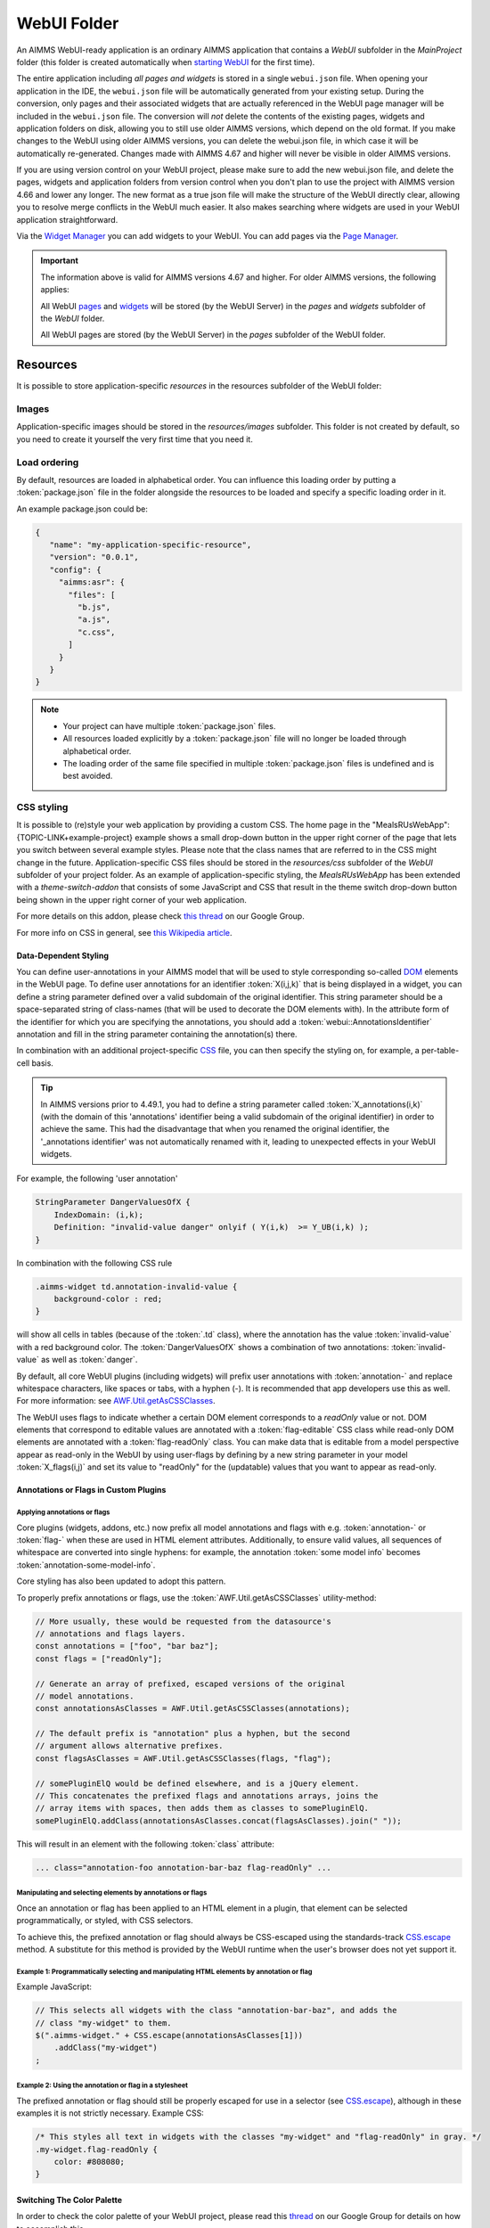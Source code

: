 WebUI Folder
************

An AIMMS WebUI-ready application is an ordinary AIMMS application that contains a *WebUI* subfolder in the *MainProject* folder (this folder is created automatically when `starting WebUI <publishing.html>`_ for the first time). 

.. image:: images/folderstructurewebui_v2.png
    :align: center

	
The entire application including *all pages and widgets* is stored in a single ``webui.json`` file. When opening your application in the IDE, the ``webui.json`` file will be automatically generated from your existing setup. During the conversion, only pages and their associated widgets that are actually referenced in the WebUI page manager will be included in the ``webui.json`` file. The conversion will *not* delete the contents of the existing pages, widgets and application folders on disk, allowing you to still use older AIMMS versions, which depend on the old format. If you make changes to the WebUI using older AIMMS versions, you can delete the webui.json file, in which case it will be automatically re-generated. Changes made with AIMMS 4.67 and higher will never be visible in older AIMMS versions.

If you are using version control on your WebUI project, please make sure to add the new webui.json file, and delete the pages, widgets and application folders from version control when you don't plan to use the project with AIMMS version 4.66 and lower any longer. The new format as a true json file will make the structure of the WebUI directly clear, allowing you to resolve merge conflicts in the WebUI much easier. It also makes searching where widgets are used in your WebUI application straightforward.

Via the `Widget Manager <widget-manager.html>`_ you can add widgets to your WebUI. You can add pages via the `Page Manager <page-manager.html#add-a-page>`_.

.. important::

	The information above is valid for AIMMS versions 4.67 and higher. For older AIMMS versions, the following applies:
	
	All WebUI `pages <page-manager.html>`_ and `widgets <widget-manager.html>`_ will be stored (by the WebUI Server) in the *pages* and *widgets* subfolder of the *WebUI* folder. 

	All WebUI pages are stored (by the WebUI Server) in the *pages* subfolder of the WebUI folder.


Resources
=========

It is possible to store application-specific *resources* in the resources subfolder of the WebUI folder:

.. image:: images/folderstructureresources.png
    :align: center

Images
-------

Application-specific images should be stored in the *resources/images* subfolder. This folder is not created by default, so you need to create it yourself the very first time that you need it.

Load ordering
-------------

By default, resources are loaded in alphabetical order. You can influence this loading order by putting a :token:`package.json` file in the folder alongside the resources to be loaded and specify a specific loading order in it.

An example package.json could be:

.. code-block:: JSON

    {
       "name": "my-application-specific-resource",
       "version": "0.0.1",
       "config": {
         "aimms:asr": {
           "files": [
             "b.js",
             "a.js",
             "c.css",
           ]
         }
       }
    }

.. note::

    * Your project can have multiple :token:`package.json` files.
    * All resources loaded explicitly by a :token:`package.json` file will no longer be loaded through alphabetical order.
    * The loading order of the same file specified in multiple :token:`package.json` files is undefined and is best avoided.

CSS styling
-----------

It is possible to (re)style your web application by providing a custom CSS. The home page in the "MealsRUsWebApp":{TOPIC-LINK+example-project} example shows a small drop-down button in the upper right corner of the page that lets you switch between several example styles. Please note that the class names that are referred to in the CSS might change in the future. Application-specific CSS files should be stored in the *resources/css* subfolder of the *WebUI* subfolder of your project folder. As an example of application-specific styling, the *MealsRUsWebApp* has been extended with a *theme-switch-addon* that consists of some JavaScript and CSS that result in the theme switch drop-down button being shown in the upper right corner of your web application.

For more details on this addon, please check `this thread <https://groups.google.com/forum/#!category-topic/aimms/aimms-webui/wWXT91QVNBQ>`_ on our Google Group.

For more info on CSS in general, see `this Wikipedia article <https://en.wikipedia.org/wiki/Cascading_Style_Sheets>`_.

Data-Dependent Styling
++++++++++++++++++++++

You can define user-annotations in your AIMMS model that will be used to style corresponding so-called `DOM <https://en.wikipedia.org/wiki/Document_Object_Model>`_ elements in the WebUI page. To define user annotations for an identifier :token:`X(i,j,k)` that is being displayed in a widget, you can define a string parameter defined over a valid subdomain of the original identifier. This string parameter should be a space-separated string of class-names (that will be used to decorate the DOM elements with). In the attribute form of the identifier for which you are specifying the annotations, you should add a :token:`webui::AnnotationsIdentifier` annotation and fill in the string parameter containing the annotation(s) there.

In combination with an additional project-specific `CSS <#css-styling>`_ file, you can then specify the styling on, for example, a per-table-cell basis.

.. tip:: 

    In AIMMS versions prior to 4.49.1, you had to define a string parameter called :token:`X_annotations(i,k)` (with the domain of this 'annotations' identifier being a valid subdomain of the original identifier) in order to achieve the same. This had the disadvantage that when you renamed the original identifier, the '_annotations identifier' was not automatically renamed with it, leading to unexpected effects in your WebUI widgets.

For example, the following 'user annotation'

.. code::	

    StringParameter DangerValuesOfX {
        IndexDomain: (i,k);	
        Definition: "invalid-value danger" onlyif ( Y(i,k)  >= Y_UB(i,k) );
    }

In combination with the following CSS rule

.. code-block:: CSS

    .aimms-widget td.annotation-invalid-value {
        background-color : red;
    }

will show all cells in tables (because of the :token:`.td` class), where the annotation has the value :token:`invalid-value` with a red background color. The :token:`DangerValuesOfX` shows a combination of two annotations: :token:`invalid-value` as well as :token:`danger`.

By default, all core WebUI plugins (including widgets) will prefix user annotations with :token:`annotation-` and replace whitespace characters, like spaces or tabs, with a hyphen (-). It is recommended that app developers use this as well. For more information: see `AWF.Util.getAsCSSClasses <#applying- annotations-or-flags>`_.

The WebUI uses flags to indicate whether a certain DOM element corresponds to a *readOnly* value or not. DOM elements that correspond to editable values are annotated with a :token:`flag-editable` CSS class while read-only DOM elements are annotated with a :token:`flag-readOnly` class. You can make data that is editable from a model perspective appear as read-only in the WebUI by using user-flags by defining by a new string parameter in your model :token:`X_flags(i,j)` and set its value to "readOnly" for the (updatable) values that you want to appear as read-only.

Annotations or Flags in Custom Plugins
++++++++++++++++++++++++++++++++++++++

Applying annotations or flags
^^^^^^^^^^^^^^^^^^^^^^^^^^^^^

Core plugins (widgets, addons, etc.) now prefix all model annotations and flags with e.g. :token:`annotation-` or :token:`flag-` when these are used in HTML element attributes. Additionally, to ensure valid values, all sequences of whitespace are converted into single hyphens: for example, the annotation :token:`some model info` becomes :token:`annotation-some-model-info`.

Core styling has also been updated to adopt this pattern.

To properly prefix annotations or flags, use the :token:`AWF.Util.getAsCSSClasses` utility-method:

.. code-block:: js

    // More usually, these would be requested from the datasource's
    // annotations and flags layers.
    const annotations = ["foo", "bar baz"];
    const flags = ["readOnly"];

    // Generate an array of prefixed, escaped versions of the original
    // model annotations.
    const annotationsAsClasses = AWF.Util.getAsCSSClasses(annotations);

    // The default prefix is "annotation" plus a hyphen, but the second
    // argument allows alternative prefixes.
    const flagsAsClasses = AWF.Util.getAsCSSClasses(flags, "flag");

    // somePluginElQ would be defined elsewhere, and is a jQuery element.
    // This concatenates the prefixed flags and annotations arrays, joins the
    // array items with spaces, then adds them as classes to somePluginElQ.
    somePluginElQ.addClass(annotationsAsClasses.concat(flagsAsClasses).join(" "));

This will result in an element with the following :token:`class` attribute:

.. code-block:: css

    ... class="annotation-foo annotation-bar-baz flag-readOnly" ...

Manipulating and selecting elements by annotations or flags
^^^^^^^^^^^^^^^^^^^^^^^^^^^^^^^^^^^^^^^^^^^^^^^^^^^^^^^^^^^

Once an annotation or flag has been applied to an HTML element in a plugin, that element can be selected programmatically, or styled, with CSS selectors.

To achieve this, the prefixed annotation or flag should always be CSS-escaped using the standards-track `CSS.escape <https://drafts.csswg.org/cssom/#utility-apis>`_ method. A substitute for this method is provided by the WebUI runtime when the user's browser does not yet support it.

Example 1: Programmatically selecting and manipulating HTML elements by annotation or flag
^^^^^^^^^^^^^^^^^^^^^^^^^^^^^^^^^^^^^^^^^^^^^^^^^^^^^^^^^^^^^^^^^^^^^^^^^^^^^^^^^^^^^^^^^^

Example JavaScript:

.. code-block:: js

    // This selects all widgets with the class "annotation-bar-baz", and adds the
    // class "my-widget" to them.
    $(".aimms-widget." + CSS.escape(annotationsAsClasses[1]))
        .addClass("my-widget")
    ;

Example 2: Using the annotation or flag in a stylesheet
^^^^^^^^^^^^^^^^^^^^^^^^^^^^^^^^^^^^^^^^^^^^^^^^^^^^^^^


The prefixed annotation or flag should still be properly escaped for use in a selector (see `CSS.escape <https://drafts.csswg.org/cssom/#utility-apis>`_), although in these examples it is not strictly necessary. Example CSS:

.. code-block:: css

    /* This styles all text in widgets with the classes "my-widget" and "flag-readOnly" in gray. */
    .my-widget.flag-readOnly {
        color: #808080;
    }

Switching The Color Palette
+++++++++++++++++++++++++++

In order to check the color palette of your WebUI project, please read this `thread <https://groups.google.com/forum/#!category-topic/aimms/aimms-webui/RvM8E_9QIVg>`_ on our Google Group for details on how to accomplish this.

Custom Icon Sets
++++++++++++++++

Certain features like the Widget Actions or the (experimental) Page Actions may use icons. AIMMS has a predefined list of `1600+ icons <../_static/aimms-icons/icons-reference.html>`_ which can be used. Custom icons can also be used for the aforementioned features by adding the desired icon font to the CSS folder and using the class names defined in the .css file in the icon field in the model specification. The icon font folder will need to have at least the ``.ttf`` file or the ``.woff`` file and the corresponding ``.css`` file, which together define the icon.

When an icon font is downloaded it will have the CSS file with the TTF and/or WOFF files. Just add these to the Resources/CSS folder. To use the icons, open the CSS file and use the class name for the respective icon in the icon filed in the model specification.


.. image:: images/CustomIcon_Folder1.png
    :align: center


For example, the ``icofont.css`` may have classes defined for each icon as illustrated below:

.. code-block:: css

    .icofont-brand-acer:before
    {
        content: "\e896";
    }

    .icofont-brand-adidas:before
    {
        content: "\e897";
    }

    .icofont-brand-adobe:before
    {
        content: "\e898";
    }

You need to pick the name of the desired icon class and assign it to the icon field in the model specification. eg: :token:`icofont-brand-adidas` 


JavaScript
----------

Application-specific JavaScript files (e.g. `widget [addons] <own-widgets.html>`_ or Unit Support files should be stored in the *resources/javascript* subfolder.

Unit Support
++++++++++++

In the WebUI, units from your AIMMS model will per default be displayed in the Table, Scalar and Slider widgets. These widgets have an option 'Show Units' in the 'Miscellaneous' tab of their options editor where you can overrule this. For all widget types, the units will be displayed in the tooltips as well.

The units that are displayed follow the Convention identifier in your model that is specified in the Convention attribute of you Main model.

.. tip:: 

    In AIMMS 4.50 and lower versions, unit support was handled in the manner described below. When opening your WebUI in AIMMS 4.51 or higher, you will automatically get a warning dialog if this 'old-style' unit support is detected. You are encouraged to adapt your model to the new standard.

.. code-block:: js

    IdentifierUnitMap = {
		"Distance" : "km"
	};

will display the distance values in 'km'. Input for the 'Distance' identifier will also be interpreted in terms of 'km'. Please note that you can only specify display units for which there exists a valid conversion to the base unit of the identifier in your model.

Multi-Language Support
----------------------

WebUI offers multi-language support. Depending on the language settings of your browser, all strings that are displayed in the WebUI will be checked against a language specific translation table. If a translation is available, the translation is displayed. Otherwise, the original string is displayed.

Project-Specific Translations
+++++++++++++++++++++++++++++

In addition to the built-in translations in WebUI, you can add your own translation files to your WebUI applications. Model identifier names can then be translated according to the browser's language.

Please note that you can translate not only from one language to another, but also from model abbreviations to strings that are more readable by the end-user, e.g.:

.. code-block:: js

   F_X_EGG = Egg

Translation files should be placed anywhere below your project's `resources <folder.html#resources>`_ folder, and must use the following naming-conventions:

* :token:`<anything>.properties`: Default translations, also used as fallbacks when a specific translation is unavailable in another language. These translations should not be duplicated in a separate language-specific file, but may be overridden to provide translations for a particular locale.
* :token:`<anything>_xx.properties`: Translations for a specific language, using an `ISO 639 language-code <https://en.wikipedia.org/wiki/List_of_ISO_639-1_codes>`_, e.g. :token:`xx` becomes :token:`nl` for Dutch.
* :token:`<anything>_xx-YY.properties`: Translations for a specific language-and-country combination, using an `ISO 639 language-code</a> and an <a href="https://en.wikipedia.org/wiki/ISO_3166-1_alpha-2">ISO 3166 country-code <https://en.wikipedia.org/wiki/List_of_ISO_639-1_codes>`_, e.g. :token:`xx-YY` becomes :token:`pt-BR` for Brazilian Portuguese.

.. tip::

    Please note that you can create as many translation files as you like. This allows you to keep a clear topic/subject per file.

To provide a default translation in English for your WebUI app, create a file :token:`<anything>.properties` with your translation pairs:

.. code-block:: js

    org_name = Organi***z***ation name

To provide a translation for another language, e.g. :token:`nl`, create a file :token:`<anything>_nl.properties` with your translation pairs:

.. code-block:: js    

    org_name = Organisatienaam

To provide a translation for a language-locale, e.g. :token:`en-GB`, create a file :token:`<anything>_en-GB.properties` with your translation pairs:

.. code-block:: js

    org_name = Organi***s***ation name

Element Text
++++++++++++

In addition to the project-specific translations, you can also use string parameters from your model to provide translations for set elements in your WebUI applications. You have to specify these through so-called _annotations_ in AIMMS. To do so, open the attribute form of a Set identifier and click on the 'Add Annotation' wizard button below the comment attribute:

.. image:: images/addannotation.jpg
    :align: center

Select the :token:`Webui::ElementTextIdentifier` annotation type and specify the name of the 1-dimensional string parameter which holds the translated element values:

.. image:: images/specifiedannotation.jpg
    :align: center

Please be aware that AIMMS does not provide syntax checking in the annotations field, so make sure you type the identifier name correctly. Furthermore, please also note that you should not add the index to the identifier name (so, in the example above, :token:`PlaneNames` is specified rather than :token:`PlaneNames(p)`).

The effect of this will be that wherever the element names would normally be displayed in your WebUI widgets, the corresponding string values will be displayed instead. This allows you to provide your users with clearer text than the 'raw' element names as they exist in your AIMMS model.

Please note that when you display elements of a subset in the WebUI, it will automatically use the element text as specified in its rootset. However, you are allowed to override the element text for each (sub) subset of a set. The WebUI will use the most specific text. So, if you have :token:`SetA`, :token:`SetB` and :token:`SetC`, where :token:`SetC` is a subset of :token:`SetB` and :token:`SetB` is a subset of :token:`SetA`, and you display elements from :token:`SetC`, the WebUI will use the translation specified for :token:`SetC`. If this is not available, it will use the translation specified for :token:`SetB`. If that is not available, it will use the translation specified for :token:`SetA`. 

.. important::

    The above mechanism is featured in AIMMS 4.46 and later. If you are still using an older version of AIMMS, the following applies:

For now, the element text identifiers need to be specified in a project-specific JavaScript resource (located in the :token:`resources` subfolder) that lists the string parameter on a per-index level. For example, a project specific resource with the following contents

.. code-block:: js

    ElementTextMap = {
         "i" : "ItemDescription"
    };

will display :token:`ItemDescription` instead of the element :token:`i` in your widgets. Please note, that the string parameters that are specified in the *ElementTextMap* need to be declared as one-dimensional identifiers over the associated index in your AIMMS model.

.. important:: 

    In AIMMS versions lower than 4.46, this feature does not work properly when used in combination with the selectionbox widget.


